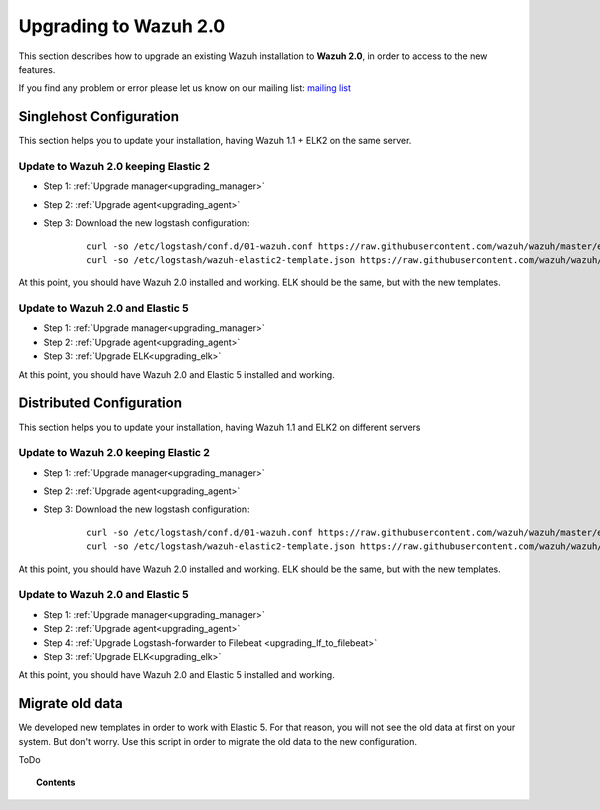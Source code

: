 .. _upgrading_wazuh:

Upgrading to Wazuh 2.0
===================================================

This section describes how to upgrade an existing Wazuh installation to **Wazuh 2.0**, in order to access to the new features.

If you find any problem or error please let us know on our mailing list: `mailing list <https://groups.google.com/d/forum/wazuh>`_

Singlehost Configuration
------------------------

This section helps you to update your installation, having Wazuh 1.1 + ELK2 on the same server.

Update to Wazuh 2.0 keeping Elastic 2
^^^^^^^^^^^^^^^^^^^^^^^^^^^^^^^^^^^^^^^

- Step 1: :ref:`Upgrade manager<upgrading_manager>`
- Step 2: :ref:`Upgrade agent<upgrading_agent>`
- Step 3: Download the new logstash configuration:

		 ::

			curl -so /etc/logstash/conf.d/01-wazuh.conf https://raw.githubusercontent.com/wazuh/wazuh/master/extensions/logstash/01-wazuh.conf
			curl -so /etc/logstash/wazuh-elastic2-template.json https://raw.githubusercontent.com/wazuh/wazuh/master/extensions/elasticsearch/wazuh-elastic2-template.json

At this point, you should have Wazuh 2.0 installed and working. ELK should be the same, but with the new templates.

Update to Wazuh 2.0 and Elastic 5
^^^^^^^^^^^^^^^^^^^^^^^^^^^^^^^^^^^^^^^

- Step 1: :ref:`Upgrade manager<upgrading_manager>`
- Step 2: :ref:`Upgrade agent<upgrading_agent>`
- Step 3: :ref:`Upgrade ELK<upgrading_elk>`

At this point, you should have Wazuh 2.0 and Elastic 5 installed and working.

Distributed Configuration
-------------------------

This section helps you to update your installation, having Wazuh 1.1 and ELK2 on different servers

Update to Wazuh 2.0 keeping Elastic 2
^^^^^^^^^^^^^^^^^^^^^^^^^^^^^^^^^^^^^^^

- Step 1: :ref:`Upgrade manager<upgrading_manager>`
- Step 2: :ref:`Upgrade agent<upgrading_agent>`
- Step 3: Download the new logstash configuration:

		 ::

			curl -so /etc/logstash/conf.d/01-wazuh.conf https://raw.githubusercontent.com/wazuh/wazuh/master/extensions/logstash/01-wazuh.conf
			curl -so /etc/logstash/wazuh-elastic2-template.json https://raw.githubusercontent.com/wazuh/wazuh/master/extensions/elasticsearch/wazuh-elastic2-template.json

At this point, you should have Wazuh 2.0 installed and working. ELK should be the same, but with the new templates.

Update to Wazuh 2.0 and Elastic 5
^^^^^^^^^^^^^^^^^^^^^^^^^^^^^^^^^^^^^^^

- Step 1: :ref:`Upgrade manager<upgrading_manager>`
- Step 2: :ref:`Upgrade agent<upgrading_agent>`
- Step 4: :ref:`Upgrade Logstash-forwarder to Filebeat <upgrading_lf_to_filebeat>`
- Step 3: :ref:`Upgrade ELK<upgrading_elk>`


At this point, you should have Wazuh 2.0 and Elastic 5 installed and working.

Migrate old data
----------------

We developed new templates in order to work with Elastic 5. For that reason, you will not see the old data at first on your system. But don't worry. Use this script in order to migrate the old data to the new configuration.

ToDo

.. topic:: Contents

    .. toctree::
       :maxdepth: 2

       upgrading_manager
       upgrading_agent
       upgrading_lf_to_filebeat
       upgrading_ELK
